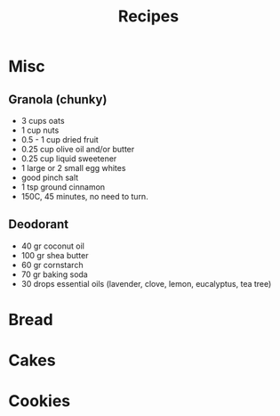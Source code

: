 :PROPERTIES:
:ID:       20210627T195211.360057
:END:
#+TITLE: Recipes 

* Misc
** Granola (chunky)

   - 3 cups oats
   - 1 cup nuts
   - 0.5 - 1 cup dried fruit
   - 0.25 cup olive oil and/or butter
   - 0.25 cup liquid sweetener
   - 1 large or 2 small egg whites
   - good pinch salt
   - 1 tsp ground cinnamon
   - 150C, 45 minutes, no need to turn.

** Deodorant

   - 40 gr coconut oil
   - 100 gr shea butter
   - 60 gr cornstarch
   - 70 gr baking soda
   - 30 drops essential oils (lavender, clove, lemon, eucalyptus, tea tree)

* Bread
* Cakes
* Cookies
